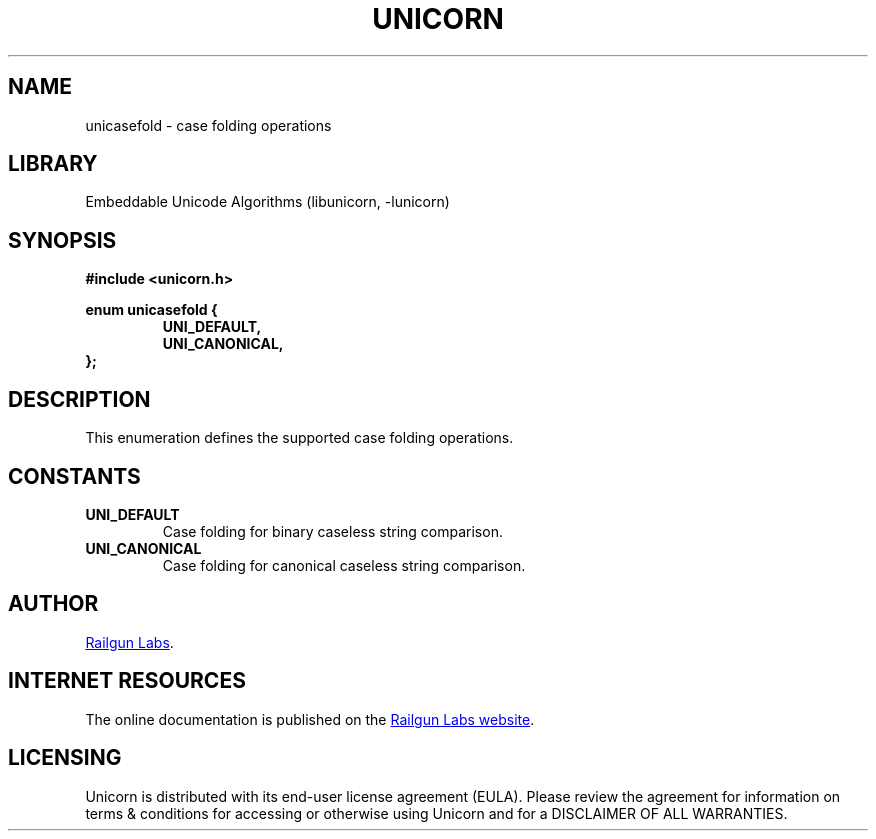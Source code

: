 .TH "UNICORN" "3" "Jan 19th 2025" "Unicorn 1.0.3"
.SH NAME
unicasefold \- case folding operations
.SH LIBRARY
Embeddable Unicode Algorithms (libunicorn, -lunicorn)
.SH SYNOPSIS
.nf
.B #include <unicorn.h>
.PP
.B enum unicasefold {
.RS
.B UNI_DEFAULT,
.B UNI_CANONICAL,
.RE
.B };
.fi
.SH DESCRIPTION
This enumeration defines the supported case folding operations.
.SH CONSTANTS
.TP
.BR UNI_DEFAULT
Case folding for binary caseless string comparison.
.TP
.BR UNI_CANONICAL
Case folding for canonical caseless string comparison.
.SH AUTHOR
.UR https://railgunlabs.com
Railgun Labs
.UE .
.SH INTERNET RESOURCES
The online documentation is published on the
.UR https://railgunlabs.com/unicorn
Railgun Labs website
.UE .
.SH LICENSING
Unicorn is distributed with its end-user license agreement (EULA).
Please review the agreement for information on terms & conditions for accessing or otherwise using Unicorn and for a DISCLAIMER OF ALL WARRANTIES.
